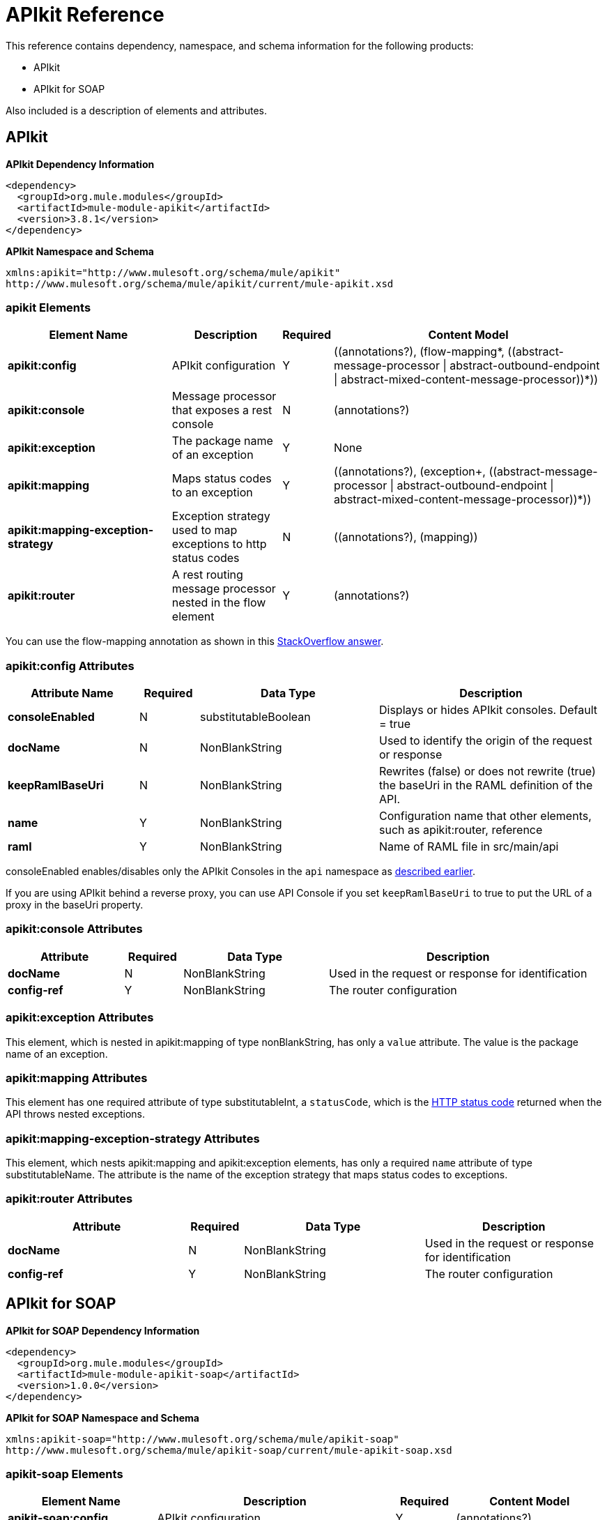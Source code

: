 = APIkit Reference
:keywords: apikit, maven

This reference contains dependency, namespace, and schema information for the following products:

* APIkit
* APIkit for SOAP

Also included is a description of elements and attributes.

== APIkit

*APIkit Dependency Information*

----
<dependency>
  <groupId>org.mule.modules</groupId>
  <artifactId>mule-module-apikit</artifactId>
  <version>3.8.1</version>
</dependency>
----

*APIkit Namespace and Schema*

----
xmlns:apikit="http://www.mulesoft.org/schema/mule/apikit"
http://www.mulesoft.org/schema/mule/apikit/current/mule-apikit.xsd
----

=== apikit Elements

[%header,cols="30a,20a,8a,50a"]
|===
|Element Name |Description |Required |Content Model
|*apikit:config* |APIkit configuration |Y |\((annotations?), (flow-mapping*, ((abstract-message-processor \| abstract-outbound-endpoint \| abstract-mixed-content-message-processor))*))
|*apikit:console* |Message processor that exposes a rest console |N | (annotations?)
|*apikit:exception* |The package name of an exception |Y |None
|*apikit:mapping* |Maps status codes to an exception |Y |\((annotations?), (exception+, ((abstract-message-processor \| abstract-outbound-endpoint \| abstract-mixed-content-message-processor))*))
|*apikit:mapping-exception-strategy* |Exception strategy used to map exceptions to http status codes |N |\((annotations?), (mapping))
|*apikit:router* |A rest routing message processor nested in the flow element |Y |(annotations?)
|===

You can use the flow-mapping annotation as shown in this link:http://stackoverflow.com/a/40105031/2747300[StackOverflow answer].

=== apikit:config Attributes

[%header,cols="22a,10a,30a,38a"]
|===
|Attribute Name|Required |Data Type |Description
|*consoleEnabled* |N |substitutableBoolean |Displays or hides APIkit consoles. Default = true
|*docName* |N |NonBlankString |Used to identify the origin of the request or response
|*keepRamlBaseUri* |N |NonBlankString |Rewrites (false) or does not rewrite (true) the baseUri in the RAML definition of the API.
|*name* |Y |NonBlankString |Configuration name that other elements, such as apikit:router, reference
|*raml* |Y |NonBlankString |Name of RAML file in src/main/api
|===

consoleEnabled enables/disables only the APIkit Consoles in the `api` namespace as link:/apikit/apikit-using#using-policies-with-apikit-console[described earlier].

If you are using APIkit behind a reverse proxy, you can use API Console if you set `keepRamlBaseUri` to true to put the URL of a proxy in the baseUri property.

=== apikit:console Attributes

[%header,cols="20a,10a,25a,45a"]
|===
|Attribute |Required |Data Type |Description
|*docName* |N |NonBlankString |Used in the request or response for identification
|*config-ref* |Y |NonBlankString |The router configuration
|===

=== apikit:exception Attributes 

This element, which is nested in apikit:mapping of type nonBlankString, has only a `value` attribute. The value is the package name of an exception.

=== apikit:mapping Attributes

This element has one required attribute of type substitutableInt, a `statusCode`, which is the link:https://en.wikipedia.org/wiki/List_of_HTTP_status_codes[HTTP status code] returned when the API throws nested exceptions.

=== apikit:mapping-exception-strategy Attributes

This element, which nests apikit:mapping and apikit:exception elements, has only a required `name` attribute of type substitutableName. The attribute is the name of the exception strategy that maps status codes to exceptions.

=== apikit:router Attributes

[%header,cols="33a,10a,33a,33a"]
|===
|Attribute |Required |Data Type |Description
|*docName* |N |NonBlankString |Used in the request or response for identification
|*config-ref* |Y |NonBlankString |The router configuration
|===

== APIkit for SOAP

*APIkit for SOAP Dependency Information*

----
<dependency>
  <groupId>org.mule.modules</groupId>
  <artifactId>mule-module-apikit-soap</artifactId>
  <version>1.0.0</version>
</dependency>
----

*APIkit for SOAP Namespace and Schema*

----
xmlns:apikit-soap="http://www.mulesoft.org/schema/mule/apikit-soap"
http://www.mulesoft.org/schema/mule/apikit-soap/current/mule-apikit-soap.xsd
----

=== apikit-soap Elements

[%header,cols="25a,40a,10a,25a"]
|===
|Element Name |Description |Required |Content Model
|*apikit-soap:config* |APIkit configuration |Y | (annotations?)
|*apikit-soap:fault* |The package name of an exception |Y |(annotations?)
|*apikit-soap:router* |A rest routing message processor nested in the flow element |Y |(annotations?)
|===

=== apikit-soap:config Attributes

You can download the link:_attachments/apikit-for-soap-tutorial.xml[configuration.xml] for the APIkit for SOAP tutorial. The APIkit for SOAP elements in the configuration.xml are: 

The following table lists the `apikit-soap:config` attributes:

[%header,cols="20a,10a,15a,55a"]
|===
|Attribute |Required |Data Type |Description
|*docName* |N |String |Used in the request or response for identification
|*name* |Y |String |A name for the configuration that is referenced later by the router and fault.
|*portName* |Y |String |The name of the port for accessing the web service
|*serviceName* |Y |String |The WSDL service name
|*wsdlUrl* |Y |String |The https://en.wikipedia.org/wiki/Web_Services_Description_Language[WSDL document] name
|===

=== apikit-soap:fault Attributes

[%header,cols="20a,10a,15a,55a"]
|===
|Attribute |Required |Data Type |Description
|*config-ref* |Y |String |Specifies the configuration to reference
|*doc:name* |N |String |Used in the request or response for identification
|*faultType* |Y |String |The name of the WSDL operation and WSDL fault name
|===

=== apikit-soap:router Attributes

The following table lists the `apikit-soap:router` attributes:

[%header,cols="20a,10a,15a,55a"]
|===
|Attribute |Required |Data Type |Description
|*config-ref* |Y |String |Specifies the configuration to reference
|*doc:name* |N |String |Used in the request or response for identification
|===
